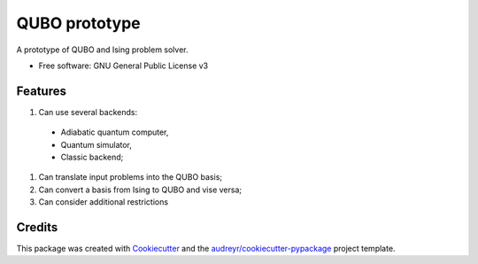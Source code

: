 ==============
QUBO prototype
==============

A prototype of QUBO and Ising problem solver.

* Free software: GNU General Public License v3


Features
--------

#. Can use several backends:

  * Adiabatic quantum computer,
  * Quantum simulator,
  * Classic backend;

#. Can translate input problems into the QUBO basis;
#. Can convert a basis from Ising to QUBO and vise versa;
#. Can consider additional restrictions

Credits
-------

This package was created with Cookiecutter_ and the `audreyr/cookiecutter-pypackage`_ project template.

.. _Cookiecutter: https://github.com/audreyr/cookiecutter
.. _`audreyr/cookiecutter-pypackage`: https://github.com/audreyr/cookiecutter-pypackage

